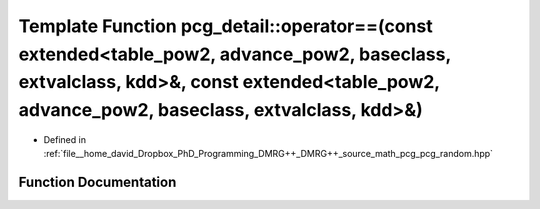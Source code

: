 .. _exhale_function_namespacepcg__detail_1af5285db7f4a5ff43c3f68fe9ea87426e:

Template Function pcg_detail::operator==(const extended<table_pow2, advance_pow2, baseclass, extvalclass, kdd>&, const extended<table_pow2, advance_pow2, baseclass, extvalclass, kdd>&)
========================================================================================================================================================================================

- Defined in :ref:`file__home_david_Dropbox_PhD_Programming_DMRG++_DMRG++_source_math_pcg_pcg_random.hpp`


Function Documentation
----------------------


.. doxygenfunction:: pcg_detail::operator==(const extended<table_pow2, advance_pow2, baseclass, extvalclass, kdd>&, const extended<table_pow2, advance_pow2, baseclass, extvalclass, kdd>&)
